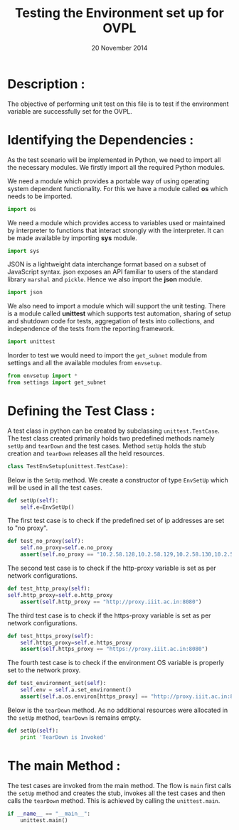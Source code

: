 #+title:Testing the Environment set up for OVPL
#+authors: Prakash B H
#+date: 20 November 2014

* Description : 
The objective of performing unit test on this file is to test if the
environment variable are successfully set for the OVPL.

* Identifying the Dependencies :
As the test scenario will be implemented in Python, we need to import
all the necessary modules. We firstly import all the required Python
modules. 


We need a module which provides a portable way of using operating
system dependent functionality.  For this we have a module called *os*
which needs to be imported. 
#+begin_src python
import os
#+end_src 

We need a module which provides access to variables used or maintained    
by interpreter to functions that interact strongly with the    
interpreter. It can be made available by importing *sys* module.      
#+begin_src python    
import sys    
#+end_src


JSON is a lightweight data interchange format based on a subset of
JavaScript syntax.  json exposes an API familiar to users of the
standard library =marshal= and =pickle=.  Hence we also import the
*json* module.
#+begin_src python
import json
#+end_src


We also need to import a module which will support the unit
testing.  There is a module called *unittest* which supports test
automation, sharing of setup and shutdown code for tests, aggregation
of tests into collections, and independence of the tests from the
reporting framework.
#+begin_src python
import unittest
#+end_src


Inorder to test we would need to import the =get_subnet= module from
settings and all the available modules from =envsetup=.
#+begin_src python
from envsetup import *
from settings import get_subnet
#+end_src


* Defining the Test Class :
A test class in python can be created by subclassing
=unittest.TestCase=.  The test class created primarily holds two
predefined methods namely =setUp= and =tearDown= and the test
cases. Method =setUp= holds the stub creation and =tearDown=
releases all the held resources.


#+begin_src python
class TestEnvSetup(unittest.TestCase):
#+end_src


Below is the =SetUp= method. We create a constructor of type =EnvSetUp=
which will be used in all the test cases.
#+begin_src python
    def setUp(self):
        self.e=EnvSetUp()
#+end_src


The first test case is to check if the predefined set of ip addresses
are set to "no proxy".
#+begin_src python
    def test_no_proxy(self):
        self.no_proxy=self.e.no_proxy
        assert(self.no_proxy == "10.2.58.128,10.2.58.129,10.2.58.130,10.2.58.131,10.2.58.132,10.2.58.133,10.2.58.134,10.2.58.135,10.2.58.136,10.2.58.137,10.2.58.138,10.2.58.139,10.2.58.140,10.2.58.141,10.2.58.142,10.2.58.143,localhost,10.2.58.129")
#+end_src

 
The second test case is to check if the http-proxy variable is set as
per network configurations.
#+begin_src python
    def test_http_proxy(self):
	self.http_proxy=self.e.http_proxy
        assert(self.http_proxy == "http://proxy.iiit.ac.in:8080")
#+end_src


The third test case is to check if the https-proxy variable is set as
per network configurations.  
#+begin_src python
    def test_https_proxy(self):
        self.https_proxy=self.e.https_proxy
        assert(self.https_proxy == "https://proxy.iiit.ac.in:8080")
#+end_src


The fourth test case is to check if the environment OS variable is properly set to 
the network proxy.
#+begin_src python
    def test_environment_set(self):
        self.env = self.a.set_environment()
        assert(self.a.os.environ[https_proxy] == "http://proxy.iiit.ac.in:8080")
#+end_src
 

Below is the =tearDown= method. As no additional resources were
allocated in the =setUp= method, =tearDown= is remains empty.
#+begin_src python
    def setUp(self):
        print 'TearDown is Invoked'
#+end_src


* The main Method :
The test cases are invoked from the main method. The flow is =main=
first calls the =setUp= method and creates the stub, invokes all the
test cases and then calls the =tearDown= method.
This is achieved by calling the =unittest.main=.
#+begin_src python
if __name__ == "__main__":
    unittest.main()
#+end_src
